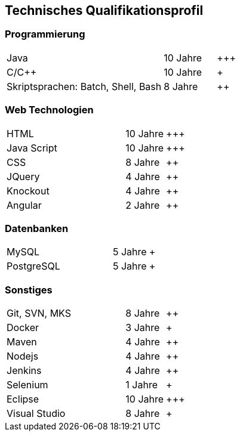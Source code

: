 == Technisches Qualifikationsprofil

=== Programmierung

[grid="none",cols="3,1,<4",frame="none", options="", style="monospaced"]
|===
|Java 
|10 Jahre
|\+++

|C/C++ 
|10 Jahre
|+

|Skriptsprachen: Batch, Shell, Bash 
|8 Jahre
|++
|===

=== Web Technologien

[grid="none",cols="3,1,<4",frame="none", options="", style="monospaced"]
|===
|HTML 
|10 Jahre
|\+++

|Java Script
|10 Jahre
|\+++

|CSS
|8 Jahre
|++

|JQuery
|4 Jahre
|++

|Knockout
|4 Jahre
|++

|Angular
|2 Jahre
|++
|===

=== Datenbanken

[grid="none",cols="3,1,<4",frame="none", options="", style="monospaced"]
|===
|MySQL 
|5 Jahre
|+

|PostgreSQL 
|5 Jahre
|+
|===

=== Sonstiges

[grid="none",cols="3,1,<4",frame="none", options="", style="monospaced"]
|===
|Git, SVN, MKS 
|8 Jahre
|++

|Docker 
|3 Jahre
|+

|Maven 
|4 Jahre
|++

|Nodejs 
|4 Jahre
|++

|Jenkins 
|4 Jahre
|++

|Selenium
|1 Jahre
|+

|Eclipse
|10 Jahre
|\+++

|Visual Studio
|8 Jahre
|+
|===